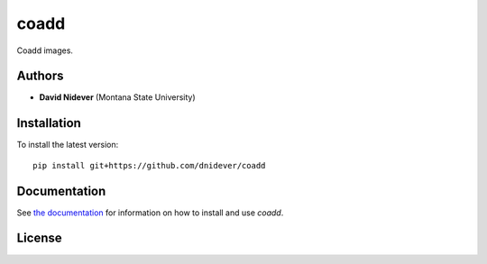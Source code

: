 
coadd
==========

Coadd images.


Authors
-------

- **David Nidever** (Montana State University)

  
Installation
------------

To install the latest version::

    pip install git+https://github.com/dnidever/coadd

    
Documentation
-------------

.. image:: https://readthedocs.org/projects/coadd/badge/?version=latest
        :target: http://coadd.readthedocs.io/

See `the documentation <http://coadd.readthedocs.io>`_ for information on how
to install and use `coadd`.

License
-------

.. image:: http://img.shields.io/badge/license-MIT-blue.svg?style=flat
        :target: https://github.com/dnidever/coadd/blob/main/LICENSE
